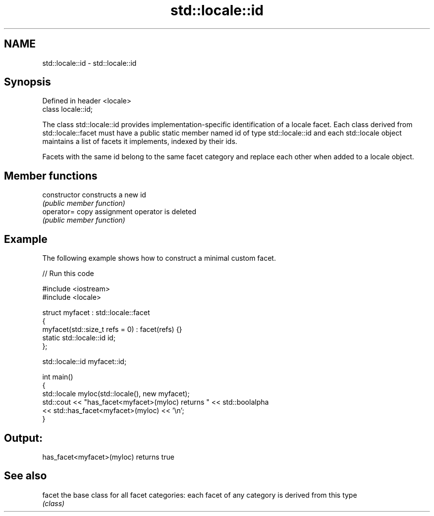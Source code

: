 .TH std::locale::id 3 "2020.03.24" "http://cppreference.com" "C++ Standard Libary"
.SH NAME
std::locale::id \- std::locale::id

.SH Synopsis
   Defined in header <locale>
   class locale::id;

   The class std::locale::id provides implementation-specific identification of a locale facet. Each class derived from std::locale::facet must have a public static member named id of type std::locale::id and each std::locale object maintains a list of facets it implements, indexed by their ids.

   Facets with the same id belong to the same facet category and replace each other when added to a locale object.

.SH Member functions

   constructor   constructs a new id
                 \fI(public member function)\fP
   operator=     copy assignment operator is deleted
                 \fI(public member function)\fP

.SH Example

   The following example shows how to construct a minimal custom facet.

   
// Run this code

 #include <iostream>
 #include <locale>

 struct myfacet : std::locale::facet
 {
     myfacet(std::size_t refs = 0) : facet(refs) {}
     static std::locale::id id;
 };

 std::locale::id myfacet::id;

 int main()
 {
     std::locale myloc(std::locale(), new myfacet);
     std::cout << "has_facet<myfacet>(myloc) returns " << std::boolalpha
               << std::has_facet<myfacet>(myloc) << '\\n';
 }

.SH Output:

 has_facet<myfacet>(myloc) returns true

.SH See also

   facet the base class for all facet categories: each facet of any category is derived from this type
         \fI(class)\fP
